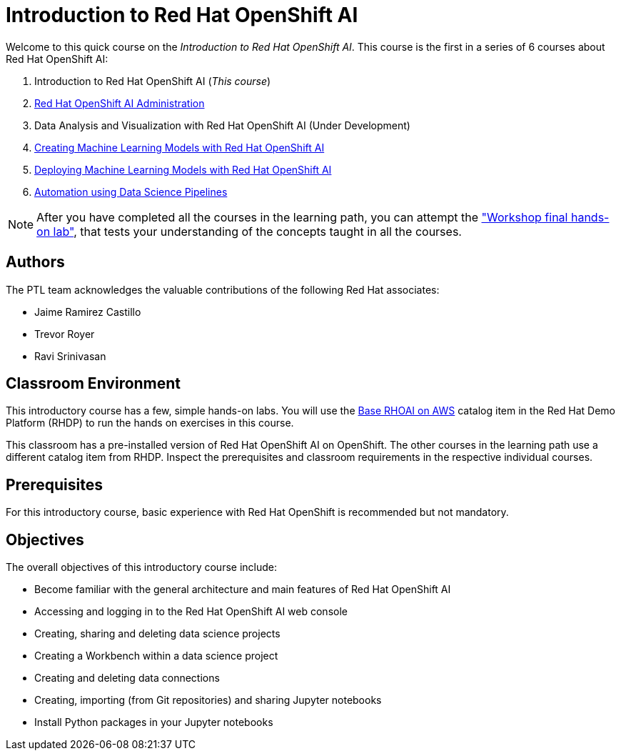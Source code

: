 = Introduction to Red Hat OpenShift AI
:navtitle: Home

Welcome to this quick course on the _Introduction to Red Hat OpenShift AI_.
This course is the first in a series of 6 courses about Red Hat OpenShift AI:

1. Introduction to Red Hat OpenShift AI (_This course_)
2. https://redhatquickcourses.github.io/rhods-admin[Red Hat OpenShift AI Administration]
3. Data Analysis and Visualization with Red Hat OpenShift AI (Under Development)
4. https://redhatquickcourses.github.io/rhods-model[Creating Machine Learning Models with Red Hat OpenShift AI]
5. https://redhatquickcourses.github.io/rhods-deploy[Deploying Machine Learning Models with Red Hat OpenShift AI]
6. https://redhatquickcourses.github.io/rhods-pipelines[Automation using Data Science Pipelines]

NOTE: After you have completed all the courses in the learning path, you can attempt the https://github.com/RedHatQuickCourses/rhods-qc-apps/tree/main/7.hands-on-lab["Workshop final hands-on lab"], that tests your understanding of the concepts taught in all the courses.

== Authors

The PTL team acknowledges the valuable contributions of the following Red Hat associates:

* Jaime Ramirez Castillo
* Trevor Royer
* Ravi Srinivasan

== Classroom Environment

This introductory course has a few, simple hands-on labs. You will use the https://demo.redhat.com/catalog?search=openshift+data+science&item=babylon-catalog-prod%2Fsandboxes-gpte.ocp4-workshop-rhods-base-aws.prod[Base RHOAI on AWS] catalog item in the Red Hat Demo Platform (RHDP) to run the hands on exercises in this course.

This classroom has a pre-installed version of Red Hat OpenShift AI on OpenShift. The other courses in the learning path use a different catalog item from RHDP. Inspect the prerequisites and classroom requirements in the respective individual courses.

== Prerequisites

For this introductory course, basic experience with Red{nbsp}Hat OpenShift is recommended but not mandatory.

== Objectives

The overall objectives of this introductory course include:

* Become familiar with the general architecture and main features of Red{nbsp}Hat OpenShift AI
* Accessing and logging in to the Red{nbsp}Hat OpenShift AI web console
* Creating, sharing and deleting data science projects
* Creating a Workbench within a data science project
* Creating and deleting data connections
* Creating, importing (from Git repositories) and sharing Jupyter notebooks
* Install Python packages in your Jupyter notebooks
